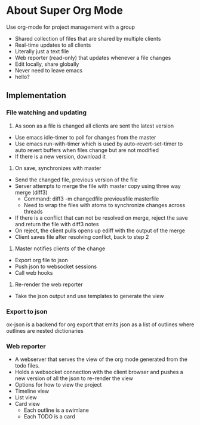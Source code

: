 * About Super Org Mode
Use org-mode for project management with a group
- Shared collection of files that are shared by multiple clients
- Real-time updates to all clients
- Literally just a text file
- Web reporter (read-only) that updates whenever a file changes
- Edit locally, share globally
- Never need to leave emacs
- hello?
** Implementation
*** File watching and updating
1) As soon as a file is changed all clients are sent the latest version
- Use emacs idle-timer to poll for changes from the master
- Use emacs run-with-timer which is used by auto-revert-set-timer to auto revert buffers when files change but are not modified
- If there is a new version, download it
2) On save, synchronizes with master
- Send the changed file, previous version of the file
- Server attempts to merge the file with master copy using three way merge (diff3)
  - Command: diff3 -m changedfile previousfile masterfile
  - Need to wrap the files with atoms to synchronize changes across threads
- If there is a conflict that can not be resolved on merge, reject the save and return the file with diff3 notes
- On reject, the client pulls opens up ediff with the output of the merge
- Client saves file after resolving conflict, back to step 2
3) Master notifies clients of the change
- Export org file to json
- Push json to websocket sessions
- Call web hooks
4) Re-render the web reporter
- Take the json output and use templates to generate the view
*** Export to json
ox-json is a backend for org export that emits json as a list of outlines where outlines are nested dictionaries
*** Web reporter
- A webserver that serves the view of the org mode generated from the todo files.
- Holds a websocket connection with the client browser and pushes a new version of all the json to re-render the view
- Options for how to view the project
- Timeline view
- List view
- Card view
  - Each outline is a swimlane
  - Each TODO is a card
